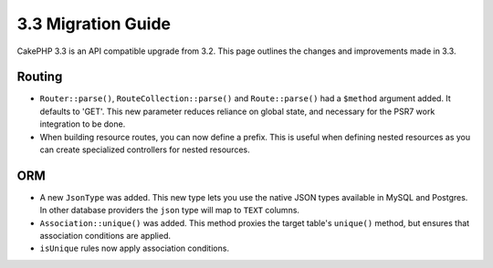 3.3 Migration Guide
###################

CakePHP 3.3 is an API compatible upgrade from 3.2. This page outlines the
changes and improvements made in 3.3.

Routing
=======

- ``Router::parse()``, ``RouteCollection::parse()`` and ``Route::parse()`` had
  a ``$method`` argument added. It defaults to 'GET'. This new parameter reduces
  reliance on global state, and necessary for the PSR7 work integration to be done.
- When building resource routes, you can now define a prefix. This is useful
  when defining nested resources as you can create specialized controllers for
  nested resources.

ORM
===

- A new ``JsonType`` was added. This new type lets you use the native JSON types
  available in MySQL and Postgres. In other database providers the ``json`` type
  will map to ``TEXT`` columns.
- ``Association::unique()`` was added. This method proxies the target table's
  ``unique()`` method, but ensures that association conditions are applied.
- ``isUnique`` rules now apply association conditions.

